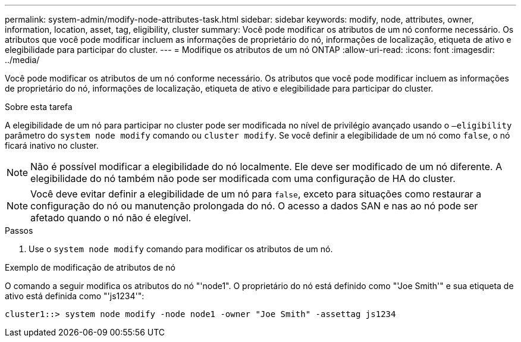 ---
permalink: system-admin/modify-node-attributes-task.html 
sidebar: sidebar 
keywords: modify, node, attributes, owner, information, location, asset, tag, eligibility, cluster 
summary: Você pode modificar os atributos de um nó conforme necessário. Os atributos que você pode modificar incluem as informações de proprietário do nó, informações de localização, etiqueta de ativo e elegibilidade para participar do cluster. 
---
= Modifique os atributos de um nó ONTAP
:allow-uri-read: 
:icons: font
:imagesdir: ../media/


[role="lead"]
Você pode modificar os atributos de um nó conforme necessário. Os atributos que você pode modificar incluem as informações de proprietário do nó, informações de localização, etiqueta de ativo e elegibilidade para participar do cluster.

.Sobre esta tarefa
A elegibilidade de um nó para participar no cluster pode ser modificada no nível de privilégio avançado usando o `–eligibility` parâmetro do `system node modify` comando ou `cluster modify`. Se você definir a elegibilidade de um nó como `false`, o nó ficará inativo no cluster.

[NOTE]
====
Não é possível modificar a elegibilidade do nó localmente. Ele deve ser modificado de um nó diferente. A elegibilidade do nó também não pode ser modificada com uma configuração de HA do cluster.

====
[NOTE]
====
Você deve evitar definir a elegibilidade de um nó para `false`, exceto para situações como restaurar a configuração do nó ou manutenção prolongada do nó. O acesso a dados SAN e nas ao nó pode ser afetado quando o nó não é elegível.

====
.Passos
. Use o `system node modify` comando para modificar os atributos de um nó.


.Exemplo de modificação de atributos de nó
O comando a seguir modifica os atributos do nó "'node1". O proprietário do nó está definido como "'Joe Smith'" e sua etiqueta de ativo está definida como "'js1234'":

[listing]
----
cluster1::> system node modify -node node1 -owner "Joe Smith" -assettag js1234
----